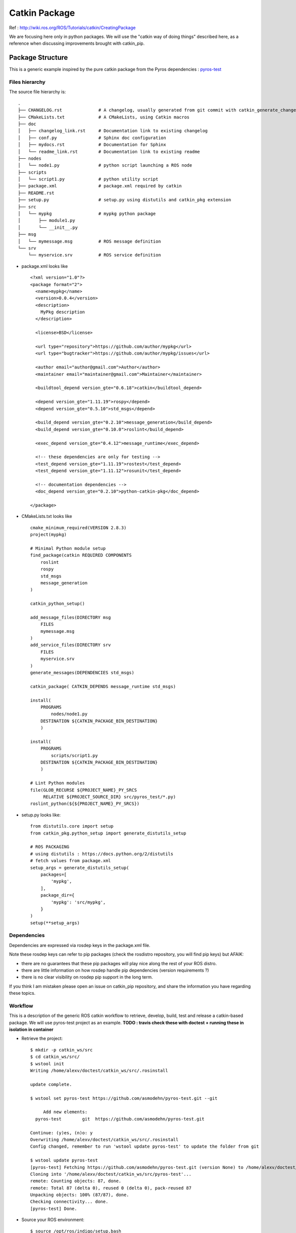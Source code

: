 ==============
Catkin Package
==============

Ref : http://wiki.ros.org/ROS/Tutorials/catkin/CreatingPackage

We are focusing here only in python packages.
We will use the "catkin way of doing things" described here, as a reference when discussing improvements brought with catkin_pip.

Package Structure
=================

This is a generic example inspired by the pure catkin package from the Pyros dependencies : `pyros-test <https://github.com/asmodehn/pyros-test>`_


Files hierarchy
---------------


The source file hierarchy is::

    .
    ├── CHANGELOG.rst              # A changelog, usually generated from git commit with catkin_generate_changelog
    ├── CMakeLists.txt             # A CMakeLists, using Catkin macros
    ├── doc
    │   ├── changelog_link.rst     # Documentation link to existing changelog
    │   ├── conf.py                # Sphinx doc configuration
    │   ├── mydocs.rst             # Documentation for Sphinx
    │   └── readme_link.rst        # Documentation link to existing readme
    ├── nodes
    │   └── node1.py               # python script launching a ROS node
    ├── scripts
    │   └── script1.py             # python utility script
    ├── package.xml                # package.xml required by catkin
    ├── README.rst
    ├── setup.py                   # setup.py using distutils and catkin_pkg extension
    ├── src
    │   └── mypkg                  # mypkg python package
    │       ├── module1.py
    │       └── __init__.py
    ├── msg
    │   └── mymessage.msg          # ROS message definition
    └── srv
        └── myservice.srv          # ROS service definition


- package.xml looks like ::

    <?xml version="1.0"?>
    <package format="2">
      <name>mypkg</name>
      <version>0.0.4</version>
      <description>
        MyPkg description
      </description>

      <license>BSD</license>

      <url type="repository">https://github.com/author/mypkg</url>
      <url type="bugtracker">https://github.com/author/mypkg/issues</url>

      <author email="author@gmail.com">Author</author>
      <maintainer email="maintainer@gmail.com">Maintainer</maintainer>

      <buildtool_depend version_gte="0.6.18">catkin</buildtool_depend>

      <depend version_gte="1.11.19">rospy</depend>
      <depend version_gte="0.5.10">std_msgs</depend>

      <build_depend version_gte="0.2.10">message_generation</build_depend>
      <build_depend version_gte="0.10.0">roslint</build_depend>

      <exec_depend version_gte="0.4.12">message_runtime</exec_depend>

      <!-- these dependencies are only for testing -->
      <test_depend version_gte="1.11.19">rostest</test_depend>
      <test_depend version_gte="1.11.12">rosunit</test_depend>

      <!-- documentation dependencies -->
      <doc_depend version_gte="0.2.10">python-catkin-pkg</doc_depend>

    </package>



- CMakeLists.txt looks like ::

    cmake_minimum_required(VERSION 2.8.3)
    project(mypkg)

    # Minimal Python module setup
    find_package(catkin REQUIRED COMPONENTS
        roslint
        rospy
        std_msgs
        message_generation
    )

    catkin_python_setup()

    add_message_files(DIRECTORY msg
        FILES
        mymessage.msg
    )
    add_service_files(DIRECTORY srv
        FILES
        myservice.srv
    )
    generate_messages(DEPENDENCIES std_msgs)

    catkin_package( CATKIN_DEPENDS message_runtime std_msgs)

    install(
        PROGRAMS
            nodes/node1.py
        DESTINATION ${CATKIN_PACKAGE_BIN_DESTINATION}
        )

    install(
        PROGRAMS
            scripts/script1.py
        DESTINATION ${CATKIN_PACKAGE_BIN_DESTINATION}
        )

    # Lint Python modules
    file(GLOB_RECURSE ${PROJECT_NAME}_PY_SRCS
         RELATIVE ${PROJECT_SOURCE_DIR} src/pyros_test/*.py)
    roslint_python(${${PROJECT_NAME}_PY_SRCS})


- setup.py looks like::

    from distutils.core import setup
    from catkin_pkg.python_setup import generate_distutils_setup

    # ROS PACKAGING
    # using distutils : https://docs.python.org/2/distutils
    # fetch values from package.xml
    setup_args = generate_distutils_setup(
        packages=[
            'mypkg',
        ],
        package_dir={
            'mypkg': 'src/mypkg',
        }
    )
    setup(**setup_args)


Dependencies
------------

Dependencies are expressed via rosdep keys in the package.xml file.

Note these rosdep keys can refer to pip packages (check the rosdistro repository, you will find pip keys) but AFAIK:

- there are no guarantees that these pip packages will play nice along the rest of your ROS distro.
- there are little information on how rosdep handle pip dependencies (version requirements ?)
- there is no clear visibility on rosdep pip support in the long term.

If you think I am mistaken please open an issue on catkin_pip repository, and share the information you have regarding these topics.

Workflow
--------

This is a description of the generic ROS catkin workflow to retrieve, develop, build, test and release a catkin-based package.
We will use pyros-test project as an example.
**TODO : travis check these with doctest + running these in isolation in container**

- Retrieve the project::

    $ mkdir -p catkin_ws/src
    $ cd catkin_ws/src/
    $ wstool init
    Writing /home/alexv/doctest/catkin_ws/src/.rosinstall

    update complete.

    $ wstool set pyros-test https://github.com/asmodehn/pyros-test.git --git

         Add new elements:
      pyros-test   	git  https://github.com/asmodehn/pyros-test.git

    Continue: (y)es, (n)o: y
    Overwriting /home/alexv/doctest/catkin_ws/src/.rosinstall
    Config changed, remember to run 'wstool update pyros-test' to update the folder from git

    $ wstool update pyros-test
    [pyros-test] Fetching https://github.com/asmodehn/pyros-test.git (version None) to /home/alexv/doctest/catkin_ws/src/pyros-test
    Cloning into '/home/alexv/doctest/catkin_ws/src/pyros-test'...
    remote: Counting objects: 87, done.
    remote: Total 87 (delta 0), reused 0 (delta 0), pack-reused 87
    Unpacking objects: 100% (87/87), done.
    Checking connectivity... done.
    [pyros-test] Done.


- Source your ROS environment::

    $ source /opt/ros/indigo/setup.bash

- Build with catkin_make::

    $ catkin_make
    Base path: /home/alexv/doctest/catkin_ws
    Source space: /home/alexv/doctest/catkin_ws/src
    Build space: /home/alexv/doctest/catkin_ws/build
    Devel space: /home/alexv/doctest/catkin_ws/devel
    Install space: /home/alexv/doctest/catkin_ws/install
    Creating symlink "/home/alexv/doctest/catkin_ws/src/CMakeLists.txt" pointing to "/opt/ros/indigo/share/catkin/cmake/toplevel.cmake"
    ####
    #### Running command: "cmake /home/alexv/doctest/catkin_ws/src -DCATKIN_DEVEL_PREFIX=/home/alexv/doctest/catkin_ws/devel -DCMAKE_INSTALL_PREFIX=/home/alexv/doctest/catkin_ws/install -G Unix Makefiles" in "/home/alexv/doctest/catkin_ws/build"
    ####
    -- The C compiler identification is GNU 4.8.4
    -- The CXX compiler identification is GNU 4.8.4
    -- Check for working C compiler: /usr/bin/cc
    -- Check for working C compiler: /usr/bin/cc -- works
    -- Detecting C compiler ABI info
    -- Detecting C compiler ABI info - done
    -- Check for working CXX compiler: /usr/bin/c++
    -- Check for working CXX compiler: /usr/bin/c++ -- works
    -- Detecting CXX compiler ABI info
    -- Detecting CXX compiler ABI info - done
    -- Using CATKIN_DEVEL_PREFIX: /home/alexv/doctest/catkin_ws/devel
    -- Using CMAKE_PREFIX_PATH: /opt/ros/indigo
    -- This workspace overlays: /opt/ros/indigo
    -- Found PythonInterp: /usr/bin/python (found version "2.7.6")
    -- Using PYTHON_EXECUTABLE: /usr/bin/python
    -- Using Debian Python package layout
    -- Using empy: /usr/bin/empy
    -- Using CATKIN_ENABLE_TESTING: ON
    -- Call enable_testing()
    -- Using CATKIN_TEST_RESULTS_DIR: /home/alexv/doctest/catkin_ws/build/test_results
    -- Looking for include file pthread.h
    -- Looking for include file pthread.h - found
    -- Looking for pthread_create
    -- Looking for pthread_create - not found
    -- Looking for pthread_create in pthreads
    -- Looking for pthread_create in pthreads - not found
    -- Looking for pthread_create in pthread
    -- Looking for pthread_create in pthread - found
    -- Found Threads: TRUE
    -- Found gtest sources under '/usr/src/gtest': gtests will be built
    -- Using Python nosetests: /usr/bin/nosetests-2.7
    -- catkin 0.6.18
    -- BUILD_SHARED_LIBS is on
    -- ~~~~~~~~~~~~~~~~~~~~~~~~~~~~~~~~~~~~~~~~~~~~~~~~~
    -- ~~  traversing 1 packages in topological order:
    -- ~~  - pyros_test
    -- ~~~~~~~~~~~~~~~~~~~~~~~~~~~~~~~~~~~~~~~~~~~~~~~~~
    -- +++ processing catkin package: 'pyros_test'
    -- ==> add_subdirectory(pyros-test)
    -- Using these message generators: gencpp;genlisp;genpy
    -- pyros_test: 0 messages, 1 services
    -- Configuring done
    -- Generating done
    -- Build files have been written to: /home/alexv/doctest/catkin_ws/build
    ####
    #### Running command: "make -j8 -l8" in "/home/alexv/doctest/catkin_ws/build"
    ####
    Scanning dependencies of target std_msgs_generate_messages_cpp
    Scanning dependencies of target std_msgs_generate_messages_py
    Scanning dependencies of target _pyros_test_generate_messages_check_deps_StringEchoService
    Scanning dependencies of target std_msgs_generate_messages_lisp
    [  0%] [  0%] Built target std_msgs_generate_messages_cpp
    [  0%] Built target std_msgs_generate_messages_py
    Built target std_msgs_generate_messages_lisp
    [  0%] Built target _pyros_test_generate_messages_check_deps_StringEchoService
    Scanning dependencies of target pyros_test_generate_messages_cpp
    Scanning dependencies of target pyros_test_generate_messages_lisp
    Scanning dependencies of target pyros_test_generate_messages_py
    [ 75%] [ 75%] [ 75%] Generating Lisp code from pyros_test/StringEchoService.srv
    Generating C++ code from pyros_test/StringEchoService.srv
    Generating Python code from SRV pyros_test/StringEchoService
    [100%] Generating Python srv __init__.py for pyros_test
    [100%] Built target pyros_test_generate_messages_lisp
    [100%] Built target pyros_test_generate_messages_py
    [100%] Built target pyros_test_generate_messages_cpp
    Scanning dependencies of target pyros_test_generate_messages
    [100%] Built target pyros_test_generate_messages




- Source devel space::

    $ source devel/setup.bash


- Run tests with catkin_make test::

    $ catkin_make test
    Base path: /home/alexv/doctest/catkin_ws
    Source space: /home/alexv/doctest/catkin_ws/src
    Build space: /home/alexv/doctest/catkin_ws/build
    Devel space: /home/alexv/doctest/catkin_ws/devel
    Install space: /home/alexv/doctest/catkin_ws/install
    ####
    #### Running command: "make cmake_check_build_system" in "/home/alexv/doctest/catkin_ws/build"
    ####
    ####
    #### Running command: "make test -j8 -l8" in "/home/alexv/doctest/catkin_ws/build"
    ####
    Running tests...
    Test project /home/alexv/doctest/catkin_ws/build
    No tests were found!!!


- Debug tests with catkin_make run_tests::

    $ catkin_make run_tests
    Base path: /home/alexv/doctest/catkin_ws
    Source space: /home/alexv/doctest/catkin_ws/src
    Build space: /home/alexv/doctest/catkin_ws/build
    Devel space: /home/alexv/doctest/catkin_ws/devel
    Install space: /home/alexv/doctest/catkin_ws/install
    ####
    #### Running command: "make cmake_check_build_system" in "/home/alexv/doctest/catkin_ws/build"
    ####
    ####
    #### Running command: "make run_tests -j8 -l8" in "/home/alexv/doctest/catkin_ws/build"
    ####
    Scanning dependencies of target run_tests
    Built target run_tests



From a different shell to not have your environment polluted with devel space:


- Source your ROS environment::

    $ source /opt/ros/indigo/setup.bash

- Install with catkin_make install::

    $ catkin_make install
    Base path: /home/alexv/doctest/catkin_ws
    Source space: /home/alexv/doctest/catkin_ws/src
    Build space: /home/alexv/doctest/catkin_ws/build
    Devel space: /home/alexv/doctest/catkin_ws/devel
    Install space: /home/alexv/doctest/catkin_ws/install
    ####
    #### Running command: "make cmake_check_build_system" in "/home/alexv/doctest/catkin_ws/build"
    ####
    ####
    #### Running command: "make install -j8 -l8" in "/home/alexv/doctest/catkin_ws/build"
    ####
    [  0%] [  0%] [  0%] Built target std_msgs_generate_messages_lisp
    Built target std_msgs_generate_messages_py
    Built target std_msgs_generate_messages_cpp
    [  0%] Built target _pyros_test_generate_messages_check_deps_StringEchoService
    [100%] [100%] [100%] Built target pyros_test_generate_messages_lisp
    Built target pyros_test_generate_messages_cpp
    Built target pyros_test_generate_messages_py
    [100%] Built target pyros_test_generate_messages
    Install the project...
    -- Install configuration: ""
    -- Installing: /home/alexv/doctest/catkin_ws/install/_setup_util.py
    -- Installing: /home/alexv/doctest/catkin_ws/install/env.sh
    -- Installing: /home/alexv/doctest/catkin_ws/install/setup.bash
    -- Installing: /home/alexv/doctest/catkin_ws/install/setup.sh
    -- Installing: /home/alexv/doctest/catkin_ws/install/setup.zsh
    -- Installing: /home/alexv/doctest/catkin_ws/install/.rosinstall
    + cd /home/alexv/doctest/catkin_ws/src/pyros-test
    + mkdir -p /home/alexv/doctest/catkin_ws/install/lib/python2.7/dist-packages
    + /usr/bin/env PYTHONPATH=/home/alexv/doctest/catkin_ws/install/lib/python2.7/dist-packages:/home/alexv/doctest/catkin_ws/build/lib/python2.7/dist-packages:/opt/ros/indigo/lib/python2.7/dist-packages CATKIN_BINARY_DIR=/home/alexv/doctest/catkin_ws/build /usr/bin/python /home/alexv/doctest/catkin_ws/src/pyros-test/setup.py build --build-base /home/alexv/doctest/catkin_ws/build/pyros-test install --install-layout=deb --prefix=/home/alexv/doctest/catkin_ws/install --install-scripts=/home/alexv/doctest/catkin_ws/install/bin
    running build
    running build_py
    creating /home/alexv/doctest/catkin_ws/build/pyros-test/lib.linux-x86_64-2.7
    creating /home/alexv/doctest/catkin_ws/build/pyros-test/lib.linux-x86_64-2.7/pyros_test
    copying src/pyros_test/echo_node.py -> /home/alexv/doctest/catkin_ws/build/pyros-test/lib.linux-x86_64-2.7/pyros_test
    copying src/pyros_test/__init__.py -> /home/alexv/doctest/catkin_ws/build/pyros-test/lib.linux-x86_64-2.7/pyros_test
    running install
    running install_lib
    creating /home/alexv/doctest/catkin_ws/install/lib/python2.7/dist-packages/pyros_test
    copying /home/alexv/doctest/catkin_ws/build/pyros-test/lib.linux-x86_64-2.7/pyros_test/echo_node.py -> /home/alexv/doctest/catkin_ws/install/lib/python2.7/dist-packages/pyros_test
    copying /home/alexv/doctest/catkin_ws/build/pyros-test/lib.linux-x86_64-2.7/pyros_test/__init__.py -> /home/alexv/doctest/catkin_ws/install/lib/python2.7/dist-packages/pyros_test
    byte-compiling /home/alexv/doctest/catkin_ws/install/lib/python2.7/dist-packages/pyros_test/echo_node.py to echo_node.pyc
    byte-compiling /home/alexv/doctest/catkin_ws/install/lib/python2.7/dist-packages/pyros_test/__init__.py to __init__.pyc
    running install_egg_info
    Writing /home/alexv/doctest/catkin_ws/install/lib/python2.7/dist-packages/pyros_test-0.0.4.egg-info
    -- Installing: /home/alexv/doctest/catkin_ws/install/share/pyros_test/srv/StringEchoService.srv
    -- Installing: /home/alexv/doctest/catkin_ws/install/share/pyros_test/cmake/pyros_test-msg-paths.cmake
    -- Installing: /home/alexv/doctest/catkin_ws/install/include/pyros_test
    -- Installing: /home/alexv/doctest/catkin_ws/install/include/pyros_test/StringEchoServiceResponse.h
    -- Installing: /home/alexv/doctest/catkin_ws/install/include/pyros_test/StringEchoServiceRequest.h
    -- Installing: /home/alexv/doctest/catkin_ws/install/include/pyros_test/StringEchoService.h
    -- Installing: /home/alexv/doctest/catkin_ws/install/share/common-lisp/ros/pyros_test
    -- Installing: /home/alexv/doctest/catkin_ws/install/share/common-lisp/ros/pyros_test/srv
    -- Installing: /home/alexv/doctest/catkin_ws/install/share/common-lisp/ros/pyros_test/srv/_package.lisp
    -- Installing: /home/alexv/doctest/catkin_ws/install/share/common-lisp/ros/pyros_test/srv/pyros_test-srv.asd
    -- Installing: /home/alexv/doctest/catkin_ws/install/share/common-lisp/ros/pyros_test/srv/StringEchoService.lisp
    -- Installing: /home/alexv/doctest/catkin_ws/install/share/common-lisp/ros/pyros_test/srv/_package_StringEchoService.lisp
    Listing /home/alexv/doctest/catkin_ws/devel/lib/python2.7/dist-packages/pyros_test ...
    Compiling /home/alexv/doctest/catkin_ws/devel/lib/python2.7/dist-packages/pyros_test/__init__.py ...
    Listing /home/alexv/doctest/catkin_ws/devel/lib/python2.7/dist-packages/pyros_test/srv ...
    Compiling /home/alexv/doctest/catkin_ws/devel/lib/python2.7/dist-packages/pyros_test/srv/_StringEchoService.py ...
    Compiling /home/alexv/doctest/catkin_ws/devel/lib/python2.7/dist-packages/pyros_test/srv/__init__.py ...
    -- Installing: /home/alexv/doctest/catkin_ws/install/lib/python2.7/dist-packages/pyros_test
    -- Installing: /home/alexv/doctest/catkin_ws/install/lib/python2.7/dist-packages/pyros_test/srv
    -- Installing: /home/alexv/doctest/catkin_ws/install/lib/python2.7/dist-packages/pyros_test/srv/_StringEchoService.pyc
    -- Installing: /home/alexv/doctest/catkin_ws/install/lib/python2.7/dist-packages/pyros_test/srv/_StringEchoService.py
    -- Installing: /home/alexv/doctest/catkin_ws/install/lib/python2.7/dist-packages/pyros_test
    -- Installing: /home/alexv/doctest/catkin_ws/install/lib/python2.7/dist-packages/pyros_test/srv
    -- Installing: /home/alexv/doctest/catkin_ws/install/lib/python2.7/dist-packages/pyros_test/srv/__init__.pyc
    -- Installing: /home/alexv/doctest/catkin_ws/install/lib/python2.7/dist-packages/pyros_test/srv/__init__.py
    -- Installing: /home/alexv/doctest/catkin_ws/install/lib/pkgconfig/pyros_test.pc
    -- Installing: /home/alexv/doctest/catkin_ws/install/share/pyros_test/cmake/pyros_test-msg-extras.cmake
    -- Installing: /home/alexv/doctest/catkin_ws/install/share/pyros_test/cmake/pyros_testConfig.cmake
    -- Installing: /home/alexv/doctest/catkin_ws/install/share/pyros_test/cmake/pyros_testConfig-version.cmake
    -- Installing: /home/alexv/doctest/catkin_ws/install/share/pyros_test/package.xml
    -- Installing: /home/alexv/doctest/catkin_ws/install/lib/pyros_test/echo.py
    -- Installing: /home/alexv/doctest/catkin_ws/install/lib/pyros_test/emptyService.py
    -- Installing: /home/alexv/doctest/catkin_ws/install/lib/pyros_test/slowService.py
    -- Installing: /home/alexv/doctest/catkin_ws/install/lib/pyros_test/triggerService.py
    -- Installing: /home/alexv/doctest/catkin_ws/install/lib/pyros_test/common.py
    -- Installing: /home/alexv/doctest/catkin_ws/install/lib/pyros_test/string_pub_node.py
    -- Installing: /home/alexv/doctest/catkin_ws/install/lib/pyros_test/string_pubnot_node.py
    -- Installing: /home/alexv/doctest/catkin_ws/install/lib/pyros_test/string_slow_node.py
    -- Installing: /home/alexv/doctest/catkin_ws/install/lib/pyros_test/string_sub_node.py



- Source the install space::

    $ source install/setup.bash


- Run tests as a final user would::

    **TODO**

Release

- Change to the project directory you want to release::

    $ cd src/pyros-test/

- Generate the changelog::

    $ catkin_generate_changelog
    Found packages: pyros_test
    Querying commit information since latest tag...
    Updating forthcoming section of changelog files...
    - updating './CHANGELOG.rst'
    Done.
    Please review the extracted commit messages and consolidate the changelog entries before committing the files!


- Prepare the release::

    $ catkin_prepare_release

- bloom-release --rosdistro indigo --track indigo pyros_test



**If this is not accurate, if I missed a step, or if there is a better way to do the same, please open a PullRequest or an issue on the catkin_pip repository with the related information so this doc can be corrected**

**TODO : review this with the new catkin tools coming up (ie catkin build)**
